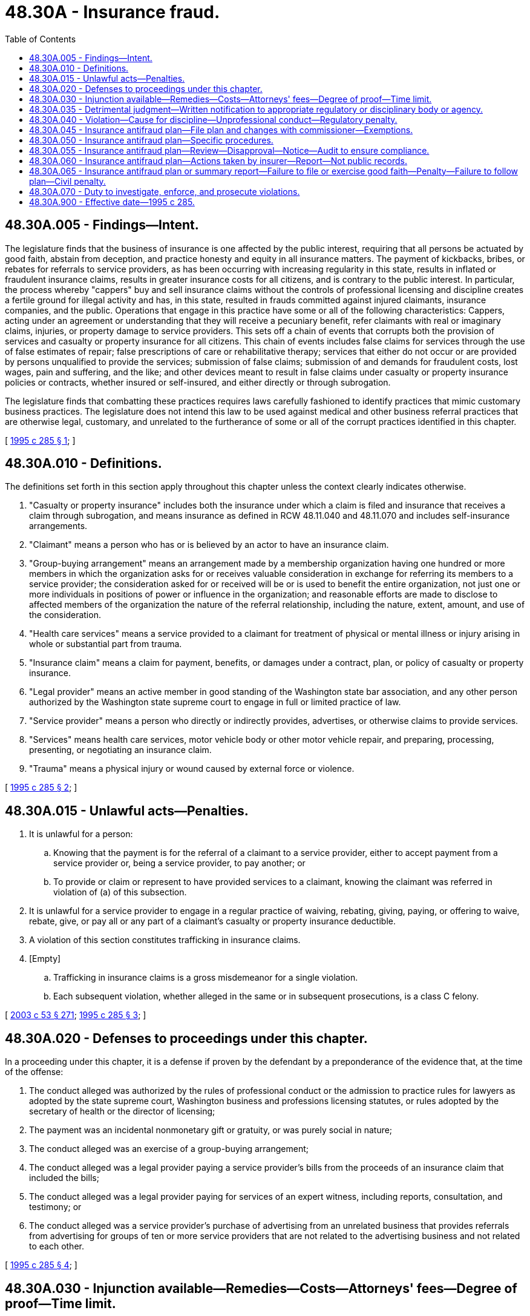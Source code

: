 = 48.30A - Insurance fraud.
:toc:

== 48.30A.005 - Findings—Intent.
The legislature finds that the business of insurance is one affected by the public interest, requiring that all persons be actuated by good faith, abstain from deception, and practice honesty and equity in all insurance matters. The payment of kickbacks, bribes, or rebates for referrals to service providers, as has been occurring with increasing regularity in this state, results in inflated or fraudulent insurance claims, results in greater insurance costs for all citizens, and is contrary to the public interest. In particular, the process whereby "cappers" buy and sell insurance claims without the controls of professional licensing and discipline creates a fertile ground for illegal activity and has, in this state, resulted in frauds committed against injured claimants, insurance companies, and the public. Operations that engage in this practice have some or all of the following characteristics: Cappers, acting under an agreement or understanding that they will receive a pecuniary benefit, refer claimants with real or imaginary claims, injuries, or property damage to service providers. This sets off a chain of events that corrupts both the provision of services and casualty or property insurance for all citizens. This chain of events includes false claims for services through the use of false estimates of repair; false prescriptions of care or rehabilitative therapy; services that either do not occur or are provided by persons unqualified to provide the services; submission of false claims; submission of and demands for fraudulent costs, lost wages, pain and suffering, and the like; and other devices meant to result in false claims under casualty or property insurance policies or contracts, whether insured or self-insured, and either directly or through subrogation.

The legislature finds that combatting these practices requires laws carefully fashioned to identify practices that mimic customary business practices. The legislature does not intend this law to be used against medical and other business referral practices that are otherwise legal, customary, and unrelated to the furtherance of some or all of the corrupt practices identified in this chapter.

[ http://lawfilesext.leg.wa.gov/biennium/1995-96/Pdf/Bills/Session%20Laws/House/1557-S2.SL.pdf?cite=1995%20c%20285%20§%201[1995 c 285 § 1]; ]

== 48.30A.010 - Definitions.
The definitions set forth in this section apply throughout this chapter unless the context clearly indicates otherwise.

. "Casualty or property insurance" includes both the insurance under which a claim is filed and insurance that receives a claim through subrogation, and means insurance as defined in RCW 48.11.040 and 48.11.070 and includes self-insurance arrangements.

. "Claimant" means a person who has or is believed by an actor to have an insurance claim.

. "Group-buying arrangement" means an arrangement made by a membership organization having one hundred or more members in which the organization asks for or receives valuable consideration in exchange for referring its members to a service provider; the consideration asked for or received will be or is used to benefit the entire organization, not just one or more individuals in positions of power or influence in the organization; and reasonable efforts are made to disclose to affected members of the organization the nature of the referral relationship, including the nature, extent, amount, and use of the consideration.

. "Health care services" means a service provided to a claimant for treatment of physical or mental illness or injury arising in whole or substantial part from trauma.

. "Insurance claim" means a claim for payment, benefits, or damages under a contract, plan, or policy of casualty or property insurance.

. "Legal provider" means an active member in good standing of the Washington state bar association, and any other person authorized by the Washington state supreme court to engage in full or limited practice of law.

. "Service provider" means a person who directly or indirectly provides, advertises, or otherwise claims to provide services.

. "Services" means health care services, motor vehicle body or other motor vehicle repair, and preparing, processing, presenting, or negotiating an insurance claim.

. "Trauma" means a physical injury or wound caused by external force or violence.

[ http://lawfilesext.leg.wa.gov/biennium/1995-96/Pdf/Bills/Session%20Laws/House/1557-S2.SL.pdf?cite=1995%20c%20285%20§%202[1995 c 285 § 2]; ]

== 48.30A.015 - Unlawful acts—Penalties.
. It is unlawful for a person:

.. Knowing that the payment is for the referral of a claimant to a service provider, either to accept payment from a service provider or, being a service provider, to pay another; or

.. To provide or claim or represent to have provided services to a claimant, knowing the claimant was referred in violation of (a) of this subsection.

. It is unlawful for a service provider to engage in a regular practice of waiving, rebating, giving, paying, or offering to waive, rebate, give, or pay all or any part of a claimant's casualty or property insurance deductible.

. A violation of this section constitutes trafficking in insurance claims.

. [Empty]
.. Trafficking in insurance claims is a gross misdemeanor for a single violation.

.. Each subsequent violation, whether alleged in the same or in subsequent prosecutions, is a class C felony.

[ http://lawfilesext.leg.wa.gov/biennium/2003-04/Pdf/Bills/Session%20Laws/Senate/5758.SL.pdf?cite=2003%20c%2053%20§%20271[2003 c 53 § 271]; http://lawfilesext.leg.wa.gov/biennium/1995-96/Pdf/Bills/Session%20Laws/House/1557-S2.SL.pdf?cite=1995%20c%20285%20§%203[1995 c 285 § 3]; ]

== 48.30A.020 - Defenses to proceedings under this chapter.
In a proceeding under this chapter, it is a defense if proven by the defendant by a preponderance of the evidence that, at the time of the offense:

. The conduct alleged was authorized by the rules of professional conduct or the admission to practice rules for lawyers as adopted by the state supreme court, Washington business and professions licensing statutes, or rules adopted by the secretary of health or the director of licensing;

. The payment was an incidental nonmonetary gift or gratuity, or was purely social in nature;

. The conduct alleged was an exercise of a group-buying arrangement;

. The conduct alleged was a legal provider paying a service provider's bills from the proceeds of an insurance claim that included the bills;

. The conduct alleged was a legal provider paying for services of an expert witness, including reports, consultation, and testimony; or

. The conduct alleged was a service provider's purchase of advertising from an unrelated business that provides referrals from advertising for groups of ten or more service providers that are not related to the advertising business and not related to each other.

[ http://lawfilesext.leg.wa.gov/biennium/1995-96/Pdf/Bills/Session%20Laws/House/1557-S2.SL.pdf?cite=1995%20c%20285%20§%204[1995 c 285 § 4]; ]

== 48.30A.030 - Injunction available—Remedies—Costs—Attorneys' fees—Degree of proof—Time limit.
Independent of authority granted to the attorney general, the prosecuting attorney may petition the superior court for an injunction against a person who has violated this chapter. Remedies in an injunctive action brought by a prosecuting attorney are limited to an order enjoining, restraining, or preventing the doing of any act or practice that constitutes a violation of this chapter and imposing a civil penalty of up to five thousand dollars for each violation. The prevailing party in the action may, in the discretion of the court, recover its reasonable investigative costs and the costs of the action including a reasonable attorney's fee. The degree of proof required in an action brought under this section is a preponderance of the evidence. An action under this section must be brought within three years after the violation of this chapter occurred.

[ http://lawfilesext.leg.wa.gov/biennium/1995-96/Pdf/Bills/Session%20Laws/House/1557-S2.SL.pdf?cite=1995%20c%20285%20§%206[1995 c 285 § 6]; ]

== 48.30A.035 - Detrimental judgment—Written notification to appropriate regulatory or disciplinary body or agency.
Whenever a service provider or a person licensed by the state in a business or profession is convicted, enjoined, or found liable for damages or a civil penalty or other equitable relief under RCW 48.30A.030, the attorney general or the prosecuting attorney shall provide written notification of the judgment to the appropriate regulatory or disciplinary body or agency.

[ http://lawfilesext.leg.wa.gov/biennium/1995-96/Pdf/Bills/Session%20Laws/House/1557-S2.SL.pdf?cite=1995%20c%20285%20§%207[1995 c 285 § 7]; ]

== 48.30A.040 - Violation—Cause for discipline—Unprofessional conduct—Regulatory penalty.
A violation of this chapter is cause for discipline and constitutes unprofessional conduct that could result in any regulatory penalty provided by law, including refusal, revocation, or suspension of a business or professional license, or right or admission to practice. Conduct that constitutes a violation of this chapter is unprofessional conduct in violation of RCW 18.130.180.

[ http://lawfilesext.leg.wa.gov/biennium/1995-96/Pdf/Bills/Session%20Laws/House/1557-S2.SL.pdf?cite=1995%20c%20285%20§%208[1995 c 285 § 8]; ]

== 48.30A.045 - Insurance antifraud plan—File plan and changes with commissioner—Exemptions.
. Each insurer licensed to write direct insurance in this state, except those exempted in subsection (2) of this section, shall institute and maintain an insurance antifraud plan. An insurer licensed after July 1, 1995, shall file its antifraud plan within six months of licensure. An insurer shall file any change to the antifraud plan with the insurance commissioner within thirty days after the plan has been modified.

. This section does not apply to:

.. Health carriers, as defined in RCW 48.43.005;

.. Life insurers;

.. Title insurers; 

.. Property or casualty insurers with annual gross written medical malpractice insurance premiums in this state that exceed fifty percent of their total annual gross written premiums in this state; 

.. Credit-related insurance written in connection with a credit transaction in which the creditor is named as a beneficiary or loss payee under the policy, except vendor single-interest or collateral protection coverage as defined in RCW 48.22.110(4); or

.. Insurers with gross written premiums of less than one thousand dollars in Washington during the reporting year.

[ http://lawfilesext.leg.wa.gov/biennium/2005-06/Pdf/Bills/Session%20Laws/House/1197-S.SL.pdf?cite=2005%20c%20223%20§%2020[2005 c 223 § 20]; http://lawfilesext.leg.wa.gov/biennium/1997-98/Pdf/Bills/Session%20Laws/House/1002.SL.pdf?cite=1997%20c%2092%20§%201[1997 c 92 § 1]; http://lawfilesext.leg.wa.gov/biennium/1995-96/Pdf/Bills/Session%20Laws/House/1557-S2.SL.pdf?cite=1995%20c%20285%20§%209[1995 c 285 § 9]; ]

== 48.30A.050 - Insurance antifraud plan—Specific procedures.
An insurer's antifraud plan must establish specific procedures to:

. Prevent insurance fraud, including internal fraud involving employees or company representatives, fraud resulting from misrepresentation on applications for insurance coverage, and claims fraud;

. Review claims in order to detect evidence of possible insurance fraud and to investigate claims where fraud is suspected;

. Report fraud to appropriate law enforcement agencies and cooperate with those agencies in their prosecution of fraud cases;

. Undertake civil actions against persons who have engaged in fraudulent activities;

. Train company employees and agents in the detection and prevention of fraud.

[ http://lawfilesext.leg.wa.gov/biennium/1995-96/Pdf/Bills/Session%20Laws/House/1557-S2.SL.pdf?cite=1995%20c%20285%20§%2010[1995 c 285 § 10]; ]

== 48.30A.055 - Insurance antifraud plan—Review—Disapproval—Notice—Audit to ensure compliance.
If after review of an insurer's antifraud plan, the commissioner finds that the plan does not comply with RCW 48.30A.050, the commissioner may disapprove the antifraud plan. Notice of disapproval must include a statement of the specific reasons for disapproval. The insurer shall refile a plan disapproved by the commissioner within sixty days of the date of the notice of disapproval. The commissioner may audit insurers to ensure compliance with antifraud plans.

[ http://lawfilesext.leg.wa.gov/biennium/1995-96/Pdf/Bills/Session%20Laws/House/1557-S2.SL.pdf?cite=1995%20c%20285%20§%2011[1995 c 285 § 11]; ]

== 48.30A.060 - Insurance antifraud plan—Actions taken by insurer—Report—Not public records.
By March 31st of each year, each insurer shall provide to the insurance commissioner a summary report on actions taken under its antifraud plan to prevent and combat insurance fraud. The report must also include, but not be limited to, measures taken to protect and ensure the integrity of electronic data processing-generated data and manually compiled data, statistical data on the amount of resources committed to combatting fraud, and the amount of fraud identified and recovered during the reporting period. The antifraud plans and summary of the insurer's antifraud activities are not public records and are exempt from chapter 42.56 RCW, are proprietary, are not subject to public examination, and are not discoverable or admissible in civil litigation.

[ http://lawfilesext.leg.wa.gov/biennium/2005-06/Pdf/Bills/Session%20Laws/House/1133-S.SL.pdf?cite=2005%20c%20274%20§%20312[2005 c 274 § 312]; http://lawfilesext.leg.wa.gov/biennium/2005-06/Pdf/Bills/Session%20Laws/House/1197-S.SL.pdf?cite=2005%20c%20223%20§%2021[2005 c 223 § 21]; http://lawfilesext.leg.wa.gov/biennium/1995-96/Pdf/Bills/Session%20Laws/House/1557-S2.SL.pdf?cite=1995%20c%20285%20§%2012[1995 c 285 § 12]; ]

== 48.30A.065 - Insurance antifraud plan or summary report—Failure to file or exercise good faith—Penalty—Failure to follow plan—Civil penalty.
An insurer that fails to file a timely antifraud plan or summary report or that fails to make a good faith attempt to file an antifraud plan that complies with RCW 48.30A.050 or a summary report that complies with RCW 48.30A.060, is subject to the penalty provisions of RCW 48.01.080, but no penalty may be imposed for the first filing made by an insurer under this chapter. An insurer that fails to follow the antifraud plan is subject to a civil penalty not to exceed ten thousand dollars for each violation, at the discretion of the commissioner after consideration of all relevant factors, including the willfulness of the violation.

[ http://lawfilesext.leg.wa.gov/biennium/2005-06/Pdf/Bills/Session%20Laws/House/1197-S.SL.pdf?cite=2005%20c%20223%20§%2022[2005 c 223 § 22]; http://lawfilesext.leg.wa.gov/biennium/1995-96/Pdf/Bills/Session%20Laws/House/1557-S2.SL.pdf?cite=1995%20c%20285%20§%2013[1995 c 285 § 13]; ]

== 48.30A.070 - Duty to investigate, enforce, and prosecute violations.
It is the duty of all peace officers, law enforcement officers, and law enforcement agencies within this state to investigate, enforce, and prosecute all violations of this chapter.

[ http://lawfilesext.leg.wa.gov/biennium/1995-96/Pdf/Bills/Session%20Laws/House/1557-S2.SL.pdf?cite=1995%20c%20285%20§%2014[1995 c 285 § 14]; ]

== 48.30A.900 - Effective date—1995 c 285.
This act is necessary for the immediate preservation of the public peace, health, or safety, or support of the state government and its existing public institutions, and shall take effect July 1, 1995.

[ http://lawfilesext.leg.wa.gov/biennium/1995-96/Pdf/Bills/Session%20Laws/House/1557-S2.SL.pdf?cite=1995%20c%20285%20§%2039[1995 c 285 § 39]; ]

